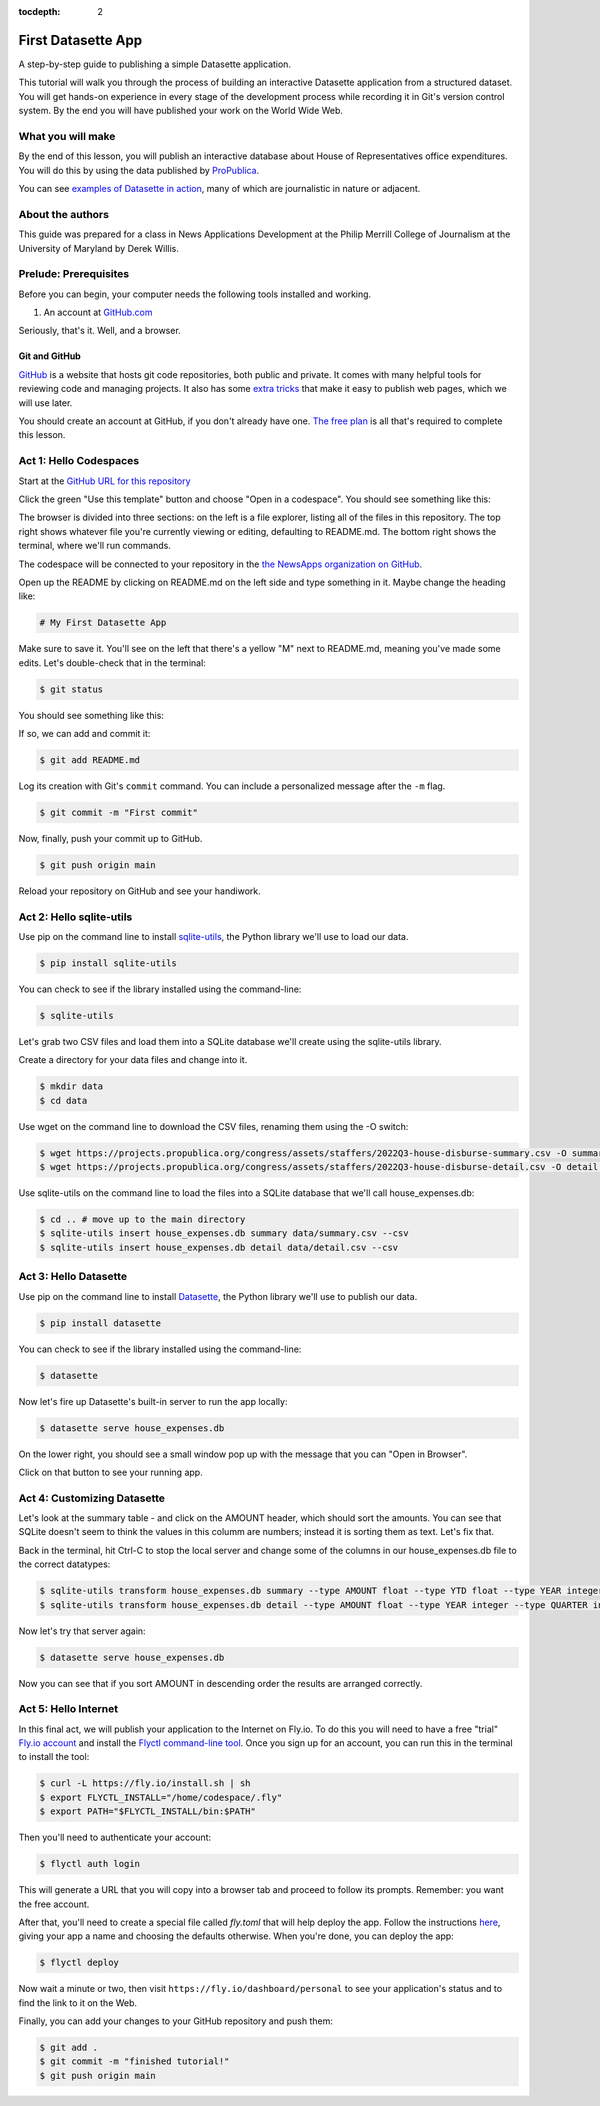:tocdepth: 2

==============
First Datasette App
==============

A step-by-step guide to publishing a simple Datasette application.

This tutorial will walk you through the process of building an interactive Datasette application
from a structured dataset. You will get hands-on experience in every stage of the
development process while recording it in Git's version control system. By the end you will have
published your work on the World Wide Web.

******************
What you will make
******************

By the end of this lesson, you will publish an interactive database about House of Representatives
office expenditures. You will do this by using the data published by `ProPublica <https://projects.propublica.org/represent/expenditures>`_.

.. image:: /_static/datasette.png

You can see `examples of Datasette in action <https://datasette.io/examples>`_, many of which are journalistic in nature or adjacent.

*****************
About the authors
*****************

This guide was prepared for a class in News Applications Development at the Philip Merrill College of
Journalism at the University of Maryland by Derek Willis.

**********************
Prelude: Prerequisites
**********************

Before you can begin, your computer needs the following tools installed and working.

1. An account at `GitHub.com <http://www.github.com>`_

Seriously, that's it. Well, and a browser.

Git and GitHub
--------------

`GitHub <https://github.com/>`_ is a website that hosts git code repositories, both public and private. It comes with many helpful tools for reviewing code and managing projects. It also has some `extra tricks <http://pages.github.com/>`_ that make it easy to publish web pages, which we will use later.

You should create an account at GitHub, if you don't already have one. `The free plan <https://github.com/pricing>`_ is all that's required to complete this lesson.

.. _activate:

***********************
Act 1: Hello Codespaces
***********************

Start at the `GitHub URL for this repository <https://github.com/dwillis/first-datasette-app-umd>`_

Click the green "Use this template" button and choose "Open in a codespace". You should see something like this:

.. image:: /_static/codespaces.png

The browser is divided into three sections: on the left is a file explorer, listing all of the files in this repository. The top right shows whatever file you're currently viewing or editing, defaulting to README.md. The bottom right shows the terminal, where we'll run commands.

The codespace will be connected to your repository in the `the NewsApps organization on GitHub <https://github.com/NewsAppsUMD/>`_.

Open up the README by clicking on README.md on the left side and type something in it. Maybe change the heading like:

.. code-block:: markdown

    # My First Datasette App

Make sure to save it. You'll see on the left that there's a yellow "M" next to README.md, meaning you've made some edits. Let's double-check that in the terminal:

.. code-block:: bash

    $ git status

You should see something like this:

.. image:: /_static/git_status.png

If so, we can add and commit it:

.. code-block:: bash

    $ git add README.md

Log its creation with Git's ``commit`` command. You can include a personalized message after the ``-m`` flag.

.. code-block:: bash

    $ git commit -m "First commit"

Now, finally, push your commit up to GitHub.

.. code-block:: bash

    $ git push origin main

Reload your repository on GitHub and see your handiwork.

******************
Act 2: Hello sqlite-utils
******************

Use pip on the command line to install `sqlite-utils <https://sqlite-utils.datasette.io/en/stable/>`_, the Python library we'll use to load our data.

.. code-block:: bash

    $ pip install sqlite-utils

You can check to see if the library installed using the command-line:

.. code-block:: bash

    $ sqlite-utils

Let's grab two CSV files and load them into a SQLite database we'll create using the sqlite-utils library.

Create a directory for your data files and change into it.

.. code-block:: bash

    $ mkdir data
    $ cd data

Use wget on the command line to download the CSV files, renaming them using the -O switch:

.. code-block:: bash

    $ wget https://projects.propublica.org/congress/assets/staffers/2022Q3-house-disburse-summary.csv -O summary.csv
    $ wget https://projects.propublica.org/congress/assets/staffers/2022Q3-house-disburse-detail.csv -O detail.csv

Use sqlite-utils on the command line to load the files into a SQLite database that we'll call house_expenses.db:

.. code-block:: bash

    $ cd .. # move up to the main directory
    $ sqlite-utils insert house_expenses.db summary data/summary.csv --csv
    $ sqlite-utils insert house_expenses.db detail data/detail.csv --csv

*****************
Act 3: Hello Datasette
*****************

Use pip on the command line to install `Datasette <https://datasette.io/>`_, the Python library we'll use to publish our data.

.. code-block:: bash

    $ pip install datasette

You can check to see if the library installed using the command-line:

.. code-block:: bash

    $ datasette

Now let's fire up Datasette's built-in server to run the app locally:

.. code-block:: bash

    $ datasette serve house_expenses.db

On the lower right, you should see a small window pop up with the message that you can "Open in Browser".

.. image:: /_static/open_in_browser.png

Click on that button to see your running app.

*********************
Act 4: Customizing Datasette
*********************

Let's look at the summary table - and click on the AMOUNT header, which should sort the amounts. You can see that SQLite doesn't seem to think the values in this columm are numbers;
instead it is sorting them as text. Let's fix that.

Back in the terminal, hit Ctrl-C to stop the local server and change some of the columns in our house_expenses.db file
to the correct datatypes:

.. code-block:: bash

    $ sqlite-utils transform house_expenses.db summary --type AMOUNT float --type YTD float --type YEAR integer --type QUARTER integer
    $ sqlite-utils transform house_expenses.db detail --type AMOUNT float --type YEAR integer --type QUARTER integer

Now let's try that server again:

.. code-block:: bash

    $ datasette serve house_expenses.db

Now you can see that if you sort AMOUNT in descending order the results are arranged correctly.

*********************
Act 5: Hello Internet
*********************

In this final act, we will publish your application to the Internet on Fly.io. To do this you will need to have a free "trial" `Fly.io account <https://fly.io>`_
and install the `Flyctl command-line tool <https://fly.io/docs/hands-on/install-flyctl/>`_. Once you sign up for an account, you can run this in the terminal to install the tool:

.. code-block:: bash

    $ curl -L https://fly.io/install.sh | sh
    $ export FLYCTL_INSTALL="/home/codespace/.fly"
    $ export PATH="$FLYCTL_INSTALL/bin:$PATH"

Then you'll need to authenticate your account:

.. code-block:: bash

    $ flyctl auth login

This will generate a URL that you will copy into a browser tab and proceed to follow its prompts. Remember: you want the free account.

After that, you'll need to create a special file called `fly.toml` that will help deploy the app. Follow the instructions `here <https://fly.io/docs/hands-on/launch-app/>`_, giving your app a name and choosing the defaults otherwise. When you're done, you can deploy the app:

.. code-block:: bash

    $ flyctl deploy

Now wait a minute or two, then visit ``https://fly.io/dashboard/personal`` to see your application's status and to find the link to it on the Web.

Finally, you can add your changes to your GitHub repository and push them:

.. code-block:: bash

    $ git add .
    $ git commit -m "finished tutorial!"
    $ git push origin main
